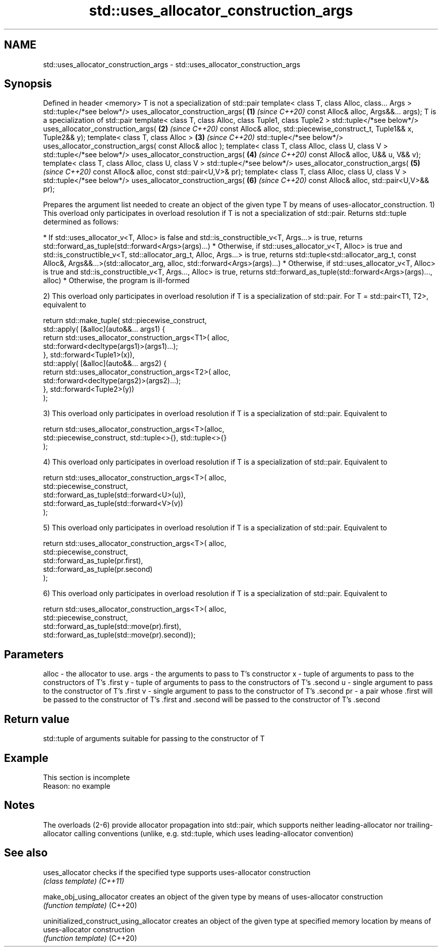.TH std::uses_allocator_construction_args 3 "2020.03.24" "http://cppreference.com" "C++ Standard Libary"
.SH NAME
std::uses_allocator_construction_args \- std::uses_allocator_construction_args

.SH Synopsis

Defined in header <memory>
T is not a specialization of std::pair
template< class T, class Alloc, class... Args >
std::tuple</*see below*/> uses_allocator_construction_args(                       \fB(1)\fP \fI(since C++20)\fP
const Alloc& alloc, Args&&... args);
T is a specialization of std::pair
template< class T, class Alloc, class Tuple1, class Tuple2 >
std::tuple</*see below*/> uses_allocator_construction_args(                       \fB(2)\fP \fI(since C++20)\fP
const Alloc& alloc, std::piecewise_construct_t, Tuple1&& x, Tuple2&& y);
template< class T, class Alloc >                                                  \fB(3)\fP \fI(since C++20)\fP
std::tuple</*see below*/> uses_allocator_construction_args( const Alloc& alloc );
template< class T, class Alloc, class U, class V >
std::tuple</*see below*/> uses_allocator_construction_args(                       \fB(4)\fP \fI(since C++20)\fP
const Alloc& alloc, U&& u, V&& v);
template< class T, class Alloc, class U, class V >
std::tuple</*see below*/> uses_allocator_construction_args(                       \fB(5)\fP \fI(since C++20)\fP
const Alloc& alloc, const std::pair<U,V>& pr);
template< class T, class Alloc, class U, class V >
std::tuple</*see below*/> uses_allocator_construction_args(                       \fB(6)\fP \fI(since C++20)\fP
const Alloc& alloc, std::pair<U,V>&& pr);

Prepares the argument list needed to create an object of the given type T by means of uses-allocator_construction.
1) This overload only participates in overload resolution if T is not a specialization of std::pair. Returns std::tuple determined as follows:

* If std::uses_allocator_v<T, Alloc> is false and std::is_constructible_v<T, Args...> is true, returns std::forward_as_tuple(std::forward<Args>(args)...)
* Otherwise, if std::uses_allocator_v<T, Alloc> is true and std::is_constructible_v<T, std::allocator_arg_t, Alloc, Args...> is true, returns std::tuple<std::allocator_arg_t, const Alloc&, Args&&...>(std::allocator_arg, alloc, std::forward<Args>(args)...)
* Otherwise, if std::uses_allocator_v<T, Alloc> is true and std::is_constructible_v<T, Args..., Alloc> is true, returns std::forward_as_tuple(std::forward<Args>(args)..., alloc)
* Otherwise, the program is ill-formed

2) This overload only participates in overload resolution if T is a specialization of std::pair. For T = std::pair<T1, T2>, equivalent to

  return std::make_tuple( std::piecewise_construct,
      std::apply( [&alloc](auto&&... args1) {
              return std::uses_allocator_construction_args<T1>( alloc,
                         std::forward<decltype(args1)>(args1)...);
          }, std::forward<Tuple1>(x)),
      std::apply( [&alloc](auto&&... args2) {
              return std::uses_allocator_construction_args<T2>( alloc,
                      std::forward<decltype(args2)>(args2)...);
          }, std::forward<Tuple2>(y))
      );

3) This overload only participates in overload resolution if T is a specialization of std::pair. Equivalent to

  return std::uses_allocator_construction_args<T>(alloc,
      std::piecewise_construct, std::tuple<>{}, std::tuple<>{}
  );

4) This overload only participates in overload resolution if T is a specialization of std::pair. Equivalent to

  return std::uses_allocator_construction_args<T>( alloc,
      std::piecewise_construct,
      std::forward_as_tuple(std::forward<U>(u)),
      std::forward_as_tuple(std::forward<V>(v))
  );

5) This overload only participates in overload resolution if T is a specialization of std::pair. Equivalent to

  return std::uses_allocator_construction_args<T>( alloc,
      std::piecewise_construct,
      std::forward_as_tuple(pr.first),
      std::forward_as_tuple(pr.second)
  );

6) This overload only participates in overload resolution if T is a specialization of std::pair. Equivalent to

  return std::uses_allocator_construction_args<T>( alloc,
      std::piecewise_construct,
      std::forward_as_tuple(std::move(pr).first),
      std::forward_as_tuple(std::move(pr).second));


.SH Parameters


alloc - the allocator to use.
args  - the arguments to pass to T's constructor
x     - tuple of arguments to pass to the constructors of T's .first
y     - tuple of arguments to pass to the constructors of T's .second
u     - single argument to pass to the constructor of T's .first
v     - single argument to pass to the constructor of T's .second
pr    - a pair whose .first will be passed to the constructor of T's .first and .second will be passed to the constructor of T's .second


.SH Return value

std::tuple of arguments suitable for passing to the constructor of T

.SH Example


 This section is incomplete
 Reason: no example


.SH Notes

The overloads (2-6) provide allocator propagation into std::pair, which supports neither leading-allocator nor trailing-allocator calling conventions (unlike, e.g. std::tuple, which uses leading-allocator convention)

.SH See also



uses_allocator                          checks if the specified type supports uses-allocator construction
                                        \fI(class template)\fP
\fI(C++11)\fP

make_obj_using_allocator                creates an object of the given type by means of uses-allocator construction
                                        \fI(function template)\fP
(C++20)

uninitialized_construct_using_allocator creates an object of the given type at specified memory location by means of uses-allocator construction
                                        \fI(function template)\fP
(C++20)




